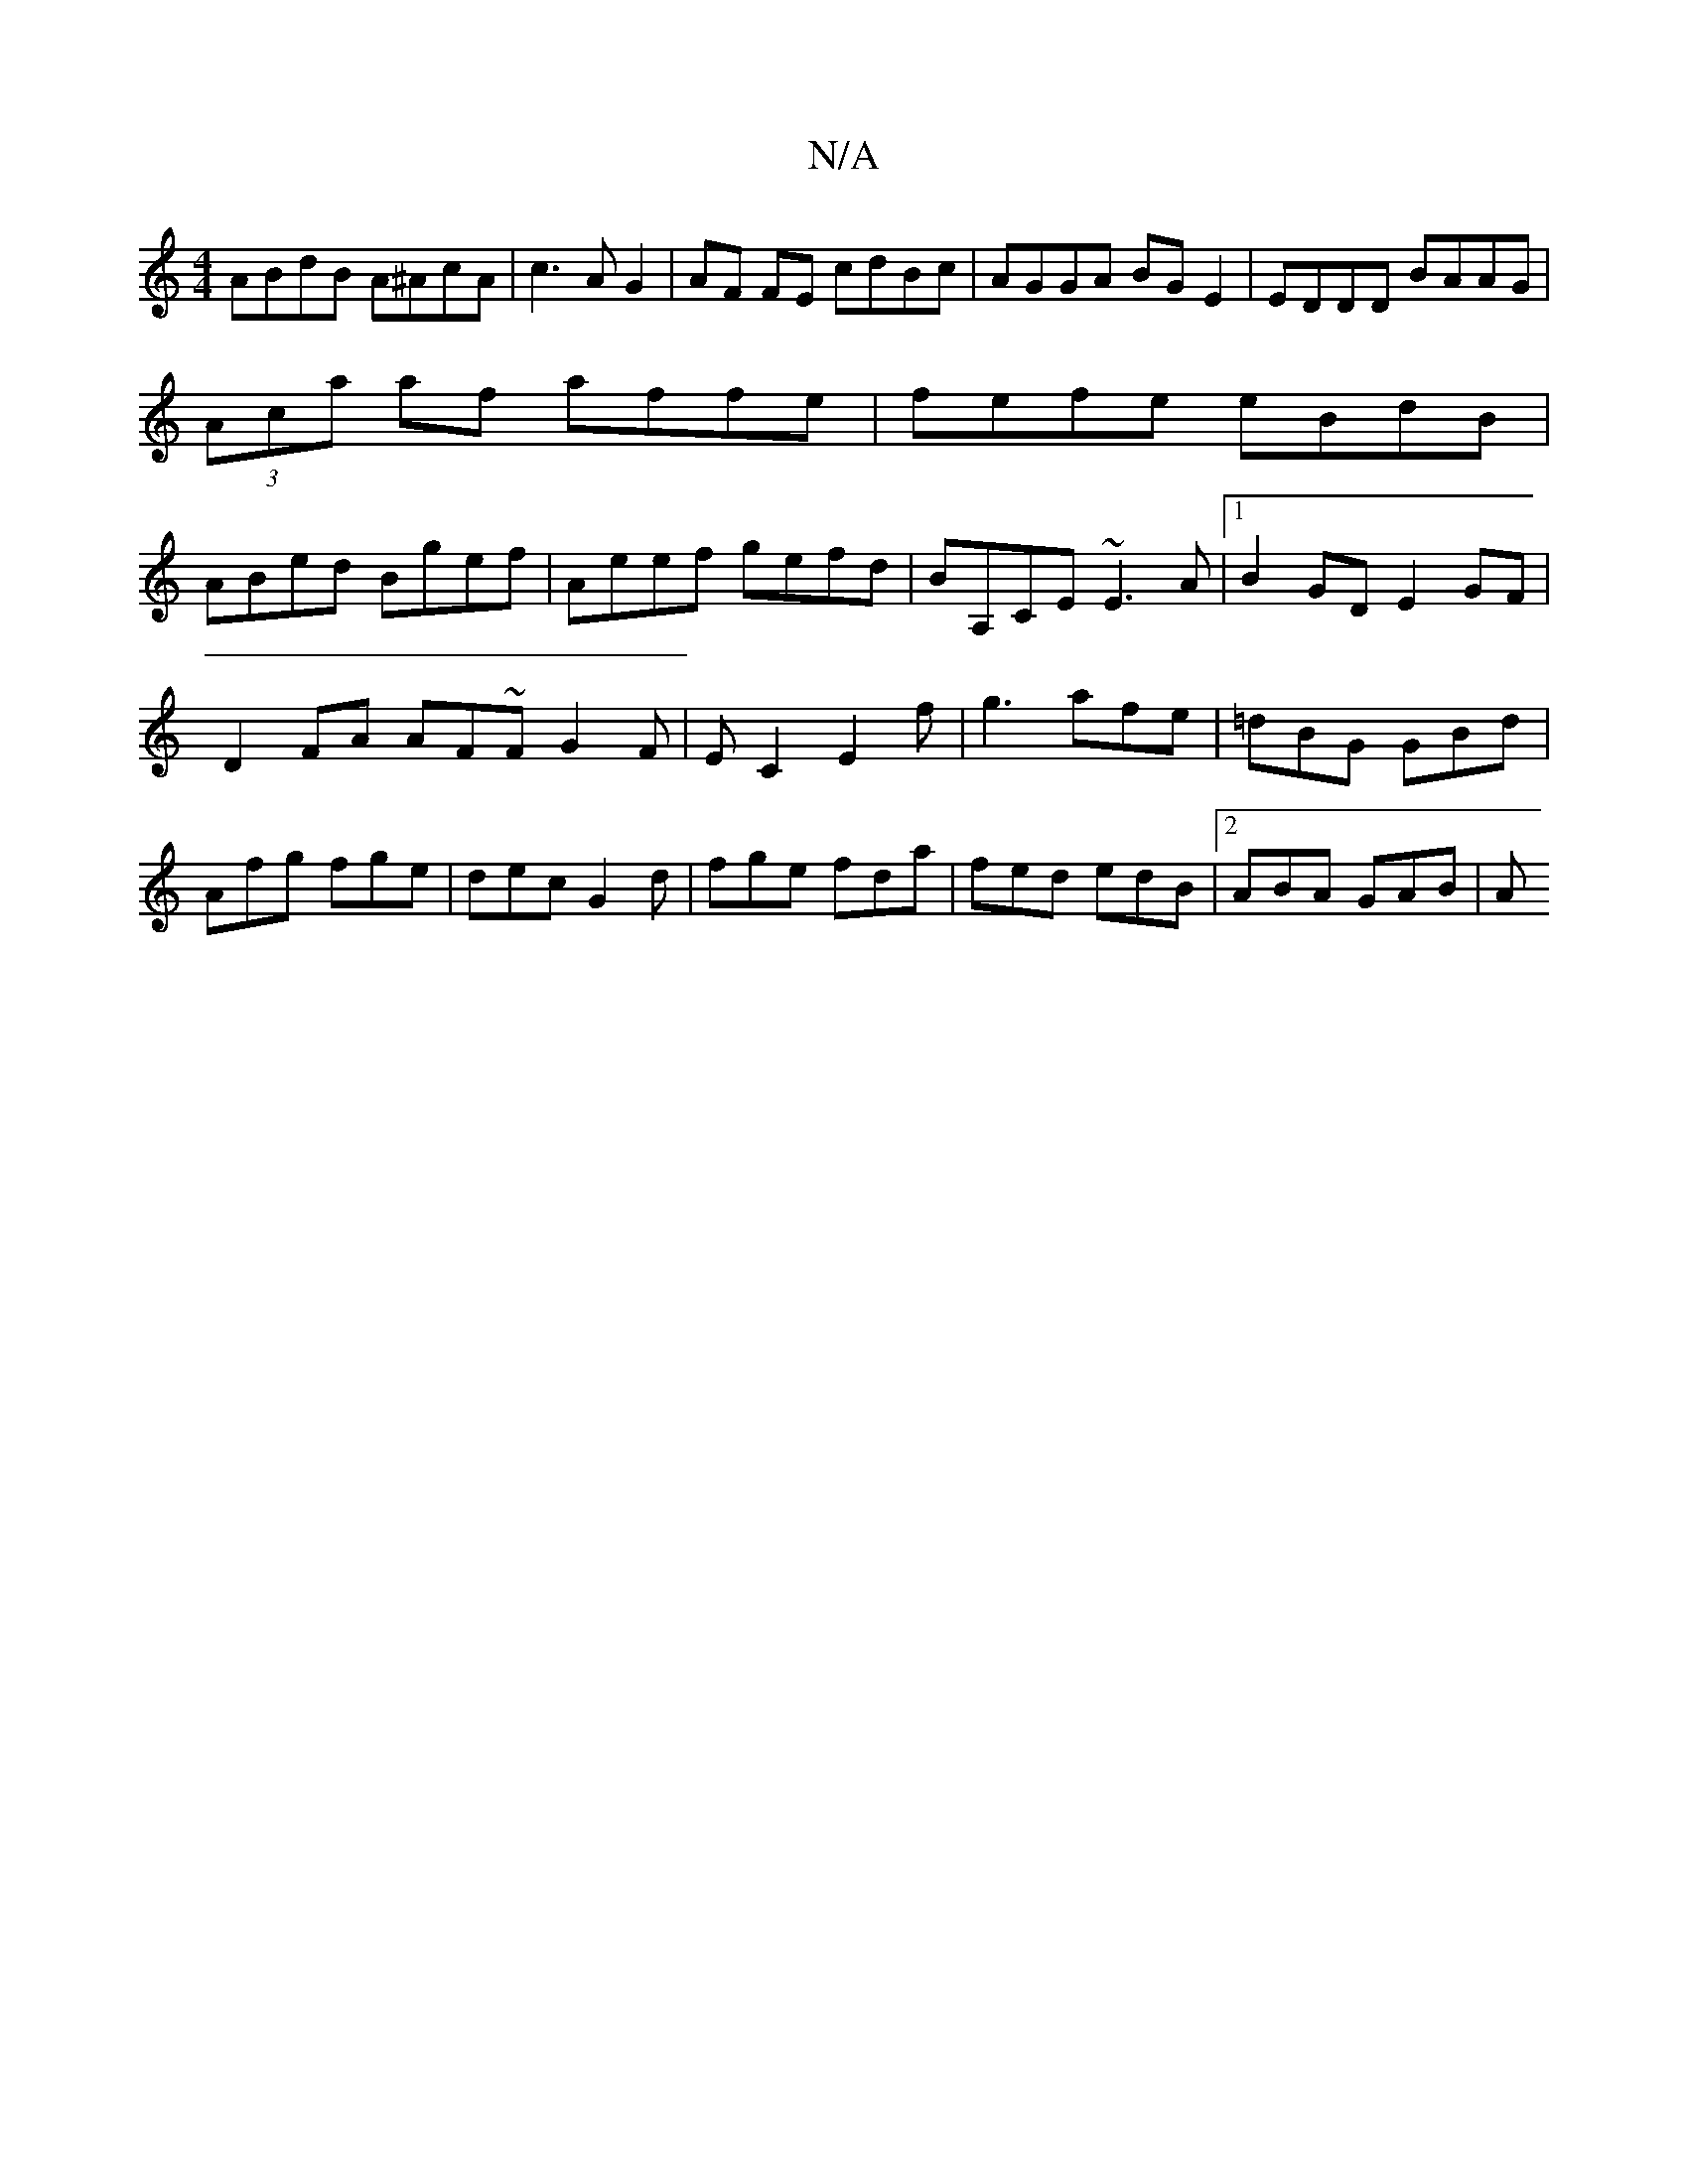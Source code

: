 X:1
T:N/A
M:4/4
R:N/A
K:Cmajor
ABdB A^AcA|c3A G2|AF FE cdBc|AGGA BGE2|EDDD BAAG|
(3Aca af affe|fefe eBdB|
ABed Bgef|Aeef gefd|BA,CE ~E3A|1 B2GD E2GF|
D2FA AF~FG2F|EC2 E2f|g3 afe|=dBG GBd|Afg fge|dec G2d|fge fda|fed edB|2ABA GAB | A